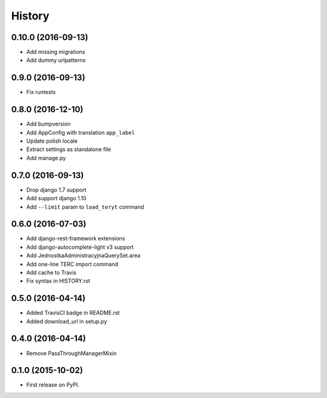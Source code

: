 .. :changelog:

History
-------
0.10.0 (2016-09-13)
+++++++++++++++++++
* Add missing migrations
* Add dummy urlpatterns

0.9.0 (2016-09-13)
++++++++++++++++++
* Fix runtests

0.8.0 (2016-12-10)
++++++++++++++++++
* Add bumpversion
* Add AppConfig with translation ``app_label``
* Update polish locale
* Extract settings as standalone file
* Add manage.py

0.7.0 (2016-09-13)
++++++++++++++++++
* Drop django 1.7 support
* Add support django 1.10
* Add ``--limit`` param to ``load_teryt`` command

0.6.0 (2016-07-03)
++++++++++++++++++

* Add django-rest-framework extensions
* Add django-autocomplete-light v3 support
* Add JednostkaAdministracyjnaQuerySet.area
* Add one-line TERC import command
* Add cache to Travis
* Fix syntax in HISTORY.rst


0.5.0 (2016-04-14)
++++++++++++++++++

* Added TravisCI badge in README.rst
* Added download_url in setup.py

0.4.0 (2016-04-14)
++++++++++++++++++

* Remove PassThroughManagerMixin

0.1.0 (2015-10-02)
++++++++++++++++++

* First release on PyPI.
